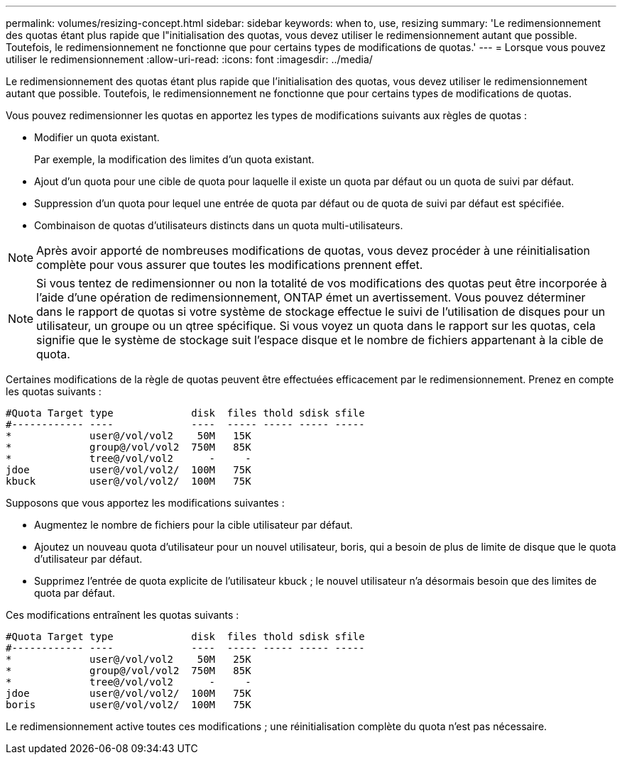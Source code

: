 ---
permalink: volumes/resizing-concept.html 
sidebar: sidebar 
keywords: when to, use, resizing 
summary: 'Le redimensionnement des quotas étant plus rapide que l"initialisation des quotas, vous devez utiliser le redimensionnement autant que possible. Toutefois, le redimensionnement ne fonctionne que pour certains types de modifications de quotas.' 
---
= Lorsque vous pouvez utiliser le redimensionnement
:allow-uri-read: 
:icons: font
:imagesdir: ../media/


[role="lead"]
Le redimensionnement des quotas étant plus rapide que l'initialisation des quotas, vous devez utiliser le redimensionnement autant que possible. Toutefois, le redimensionnement ne fonctionne que pour certains types de modifications de quotas.

Vous pouvez redimensionner les quotas en apportez les types de modifications suivants aux règles de quotas :

* Modifier un quota existant.
+
Par exemple, la modification des limites d'un quota existant.

* Ajout d'un quota pour une cible de quota pour laquelle il existe un quota par défaut ou un quota de suivi par défaut.
* Suppression d'un quota pour lequel une entrée de quota par défaut ou de quota de suivi par défaut est spécifiée.
* Combinaison de quotas d'utilisateurs distincts dans un quota multi-utilisateurs.


[NOTE]
====
Après avoir apporté de nombreuses modifications de quotas, vous devez procéder à une réinitialisation complète pour vous assurer que toutes les modifications prennent effet.

====
[NOTE]
====
Si vous tentez de redimensionner ou non la totalité de vos modifications des quotas peut être incorporée à l'aide d'une opération de redimensionnement, ONTAP émet un avertissement. Vous pouvez déterminer dans le rapport de quotas si votre système de stockage effectue le suivi de l'utilisation de disques pour un utilisateur, un groupe ou un qtree spécifique. Si vous voyez un quota dans le rapport sur les quotas, cela signifie que le système de stockage suit l'espace disque et le nombre de fichiers appartenant à la cible de quota.

====
Certaines modifications de la règle de quotas peuvent être effectuées efficacement par le redimensionnement. Prenez en compte les quotas suivants :

[listing]
----

#Quota Target type             disk  files thold sdisk sfile
#------------ ----             ----  ----- ----- ----- -----
*             user@/vol/vol2    50M   15K
*             group@/vol/vol2  750M   85K
*             tree@/vol/vol2      -     -
jdoe          user@/vol/vol2/  100M   75K
kbuck         user@/vol/vol2/  100M   75K
----
Supposons que vous apportez les modifications suivantes :

* Augmentez le nombre de fichiers pour la cible utilisateur par défaut.
* Ajoutez un nouveau quota d'utilisateur pour un nouvel utilisateur, boris, qui a besoin de plus de limite de disque que le quota d'utilisateur par défaut.
* Supprimez l'entrée de quota explicite de l'utilisateur kbuck ; le nouvel utilisateur n'a désormais besoin que des limites de quota par défaut.


Ces modifications entraînent les quotas suivants :

[listing]
----

#Quota Target type             disk  files thold sdisk sfile
#------------ ----             ----  ----- ----- ----- -----
*             user@/vol/vol2    50M   25K
*             group@/vol/vol2  750M   85K
*             tree@/vol/vol2      -     -
jdoe          user@/vol/vol2/  100M   75K
boris         user@/vol/vol2/  100M   75K
----
Le redimensionnement active toutes ces modifications ; une réinitialisation complète du quota n'est pas nécessaire.
